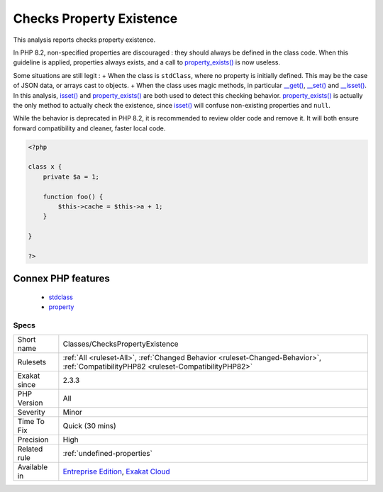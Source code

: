 .. _classes-checkspropertyexistence:

.. _checks-property-existence:

Checks Property Existence
+++++++++++++++++++++++++

.. meta::
	:description:
		Checks Property Existence: This analysis reports checks property existence.
	:twitter:card: summary_large_image
	:twitter:site: @exakat
	:twitter:title: Checks Property Existence
	:twitter:description: Checks Property Existence: This analysis reports checks property existence
	:twitter:creator: @exakat
	:twitter:image:src: https://www.exakat.io/wp-content/uploads/2020/06/logo-exakat.png
	:og:image: https://www.exakat.io/wp-content/uploads/2020/06/logo-exakat.png
	:og:title: Checks Property Existence
	:og:type: article
	:og:description: This analysis reports checks property existence
	:og:url: https://php-tips.readthedocs.io/en/latest/tips/Classes/ChecksPropertyExistence.html
	:og:locale: en
This analysis reports checks property existence. 

In PHP 8.2, non-specified properties are discouraged : they should always be defined in the class code. When this guideline is applied, properties always exists, and a call to `property_exists() <https://www.php.net/property_exists>`_ is now useless.

Some situations are still legit : 
+ When the class is ``stdClass``, where no property is initially defined. This may be the case of JSON data, or arrays cast to objects.
+ When the class uses magic methods, in particular `__get() <https://www.php.net/manual/en/language.oop5.magic.php>`_, `__set() <https://www.php.net/manual/en/language.oop5.magic.php>`_ and `__isset() <https://www.php.net/manual/en/language.oop5.magic.php>`_.
In this analysis, `isset() <https://www.www.php.net/isset>`_ and `property_exists() <https://www.php.net/property_exists>`_ are both used to detect this checking behavior. `property_exists() <https://www.php.net/property_exists>`_ is actually the only method to actually check the existence, since `isset() <https://www.www.php.net/isset>`_ will confuse non-existing properties and ``null``. 

While the behavior is deprecated in PHP 8.2, it is recommended to review older code and remove it. It will both ensure forward compatibility and cleaner, faster local code.

.. code-block:: php
   
   <?php
   
   class x {
       private $a = 1;
       
       function foo() {
           $this->cache = $this->a + 1;
       }
   
   }
   
   ?>
Connex PHP features
-------------------

  + `stdclass <https://php-dictionary.readthedocs.io/en/latest/dictionary/stdclass.ini.html>`_
  + `property <https://php-dictionary.readthedocs.io/en/latest/dictionary/property.ini.html>`_


Specs
_____

+--------------+--------------------------------------------------------------------------------------------------------------------------------------+
| Short name   | Classes/ChecksPropertyExistence                                                                                                      |
+--------------+--------------------------------------------------------------------------------------------------------------------------------------+
| Rulesets     | :ref:`All <ruleset-All>`, :ref:`Changed Behavior <ruleset-Changed-Behavior>`, :ref:`CompatibilityPHP82 <ruleset-CompatibilityPHP82>` |
+--------------+--------------------------------------------------------------------------------------------------------------------------------------+
| Exakat since | 2.3.3                                                                                                                                |
+--------------+--------------------------------------------------------------------------------------------------------------------------------------+
| PHP Version  | All                                                                                                                                  |
+--------------+--------------------------------------------------------------------------------------------------------------------------------------+
| Severity     | Minor                                                                                                                                |
+--------------+--------------------------------------------------------------------------------------------------------------------------------------+
| Time To Fix  | Quick (30 mins)                                                                                                                      |
+--------------+--------------------------------------------------------------------------------------------------------------------------------------+
| Precision    | High                                                                                                                                 |
+--------------+--------------------------------------------------------------------------------------------------------------------------------------+
| Related rule | :ref:`undefined-properties`                                                                                                          |
+--------------+--------------------------------------------------------------------------------------------------------------------------------------+
| Available in | `Entreprise Edition <https://www.exakat.io/entreprise-edition>`_, `Exakat Cloud <https://www.exakat.io/exakat-cloud/>`_              |
+--------------+--------------------------------------------------------------------------------------------------------------------------------------+


